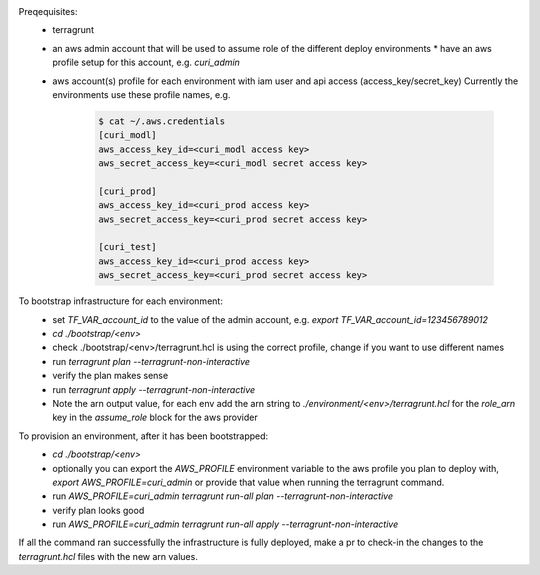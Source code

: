 Preqequisites:
  * terragrunt
  * an aws admin account that will be used to assume role of the different deploy environments
    * have an aws profile setup for this account, e.g. `curi_admin`
  * aws account(s) profile for each environment with iam user and api access (access_key/secret_key)
    Currently the environments use these profile names, e.g.

      .. code-block:: bash

        $ cat ~/.aws.credentials
        [curi_modl]
        aws_access_key_id=<curi_modl access key>
        aws_secret_access_key=<curi_modl secret access key>

        [curi_prod]
        aws_access_key_id=<curi_prod access key>
        aws_secret_access_key=<curi_prod secret access key>

        [curi_test]
        aws_access_key_id=<curi_prod access key>
        aws_secret_access_key=<curi_prod secret access key>

To bootstrap infrastructure for each environment:
  * set `TF_VAR_account_id` to the value of the admin account, e.g. `export TF_VAR_account_id=123456789012`
  * `cd ./bootstrap/<env>`
  * check ./bootstrap/<env>/terragrunt.hcl is using the correct profile, change if you want to use different names
  * run `terragrunt plan --terragrunt-non-interactive`
  * verify the plan makes sense
  * run `terragrunt apply --terragrunt-non-interactive`
  * Note the arn output value, for each env add the arn string to
    `./environment/<env>/terragrunt.hcl` for the `role_arn` key in the `assume_role` block for the aws provider


To provision an environment, after it has been bootstrapped:
  * `cd ./bootstrap/<env>`
  * optionally you can export the `AWS_PROFILE` environment variable to the aws profile you plan to deploy with,
    `export AWS_PROFILE=curi_admin` or provide that value when running the terragrunt command.
  * run `AWS_PROFILE=curi_admin terragrunt run-all plan --terragrunt-non-interactive`
  * verify plan looks good
  * run `AWS_PROFILE=curi_admin terragrunt run-all apply --terragrunt-non-interactive`


If all the command ran successfully the infrastructure is fully deployed, make a pr to check-in the changes to the `terragrunt.hcl`
files with the new arn values.
